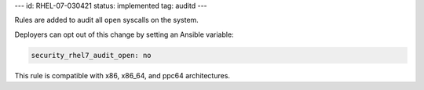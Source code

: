 ---
id: RHEL-07-030421
status: implemented
tag: auditd
---

Rules are added to audit all ``open`` syscalls on the system.

Deployers can opt out of this change by setting an Ansible variable:

.. code-block:: yaml

    security_rhel7_audit_open: no

This rule is compatible with x86, x86_64, and ppc64 architectures.
